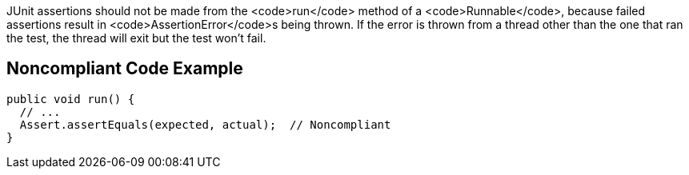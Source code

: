 JUnit assertions should not be made from the <code>run</code> method of a <code>Runnable</code>, because failed assertions result in <code>AssertionError</code>s being thrown. If the error is thrown from a thread other than the one that ran the test, the thread will exit but the test won't fail.


== Noncompliant Code Example

----
public void run() {
  // ...
  Assert.assertEquals(expected, actual);  // Noncompliant
}
----


